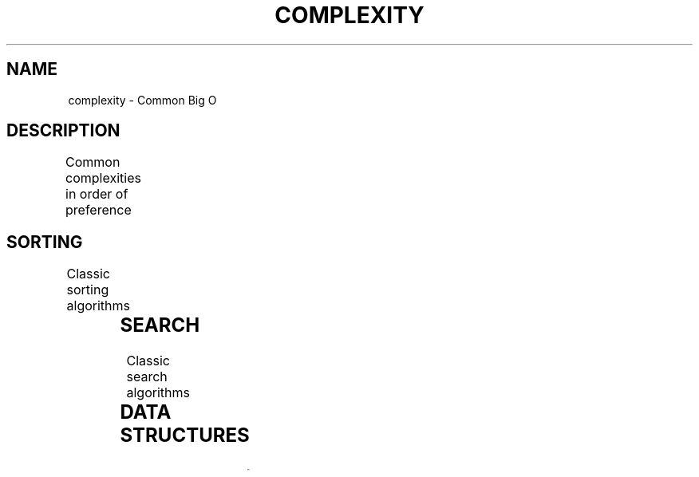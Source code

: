 .TH COMPLEXITY "7" "May 2021" "Ultraconf" "Linux Programmer's Manual"
.SH NAME
complexity \- Common Big O
.SH DESCRIPTION
Common complexities in order of preference
.TS
l	l.
O(1)	constant
O(log n)	logarithmic
O(n)	linear
0(n log n)	quasi-linear
0(n^2)	quadratic
O(2^n)	exponential
O(n!)	factorial
.TE

.SH SORTING
Classic sorting algorithms
.TS
l	s
l	l.
Bubble sort
_
Time	O(n^2)
Space	O(1)
.TE
.PP
.TS
l	s	s
l	l	l.
Quick sort
_
Time	avg	O(n log n)
	worst	O(n^2)
Space	avg	O(log n)
	worst	O(n)
.TE
.pp
.TS
l	s
l	l.
Merge sort
_
Time	O(n log n)
Space	O(n) (worst)
.TE
.PP
.TS
l	s
l	l.
Heap sort
_
Time	O(n log n)
Space	O(1)
.TE
.PP
.TS
l	s
l	l.
Insertion sort
_
Time	O(n^2)
Space	O(1)
.TE
.PP
.TS
l	s
l	l.
Selection sort
_
Time	O(n^2)
Space	O(1)
.TE
.SH SEARCH
Classic search algorithms
.TS
l	s
l	l.
Linear search
_
Time	O(n)
Space	O(1)
.TE
.PP
.TS
l	s
l	l.
Binary search (in sorted array or search tree)
_
Time	O(log2 n)
Space	O(1)
.TE
.PP
.TS
l	s
l	l.
Depth first search in graph G=(V,E) (worst)
_
Time	O(|V| + |E|)
Space	O(|V|)
.TE
.PP
.TS
l	s
l	l.
Breadth first search (worst)
_
Time	O(|V| + |E|)
Space	O(|V|)
.TE
.SH DATA STRUCTURES
.TS
l	s
l	l.
Array
_
Access	O(1)
Search	O(n)
Insertion	O(n)
Deletion	O(n)
Space complexity	O(n)
.TE
.PP
.TS
l	s
l	l.
Stack
_
Access	O(n)
Search	O(n)
Insertion (push)	O(1)
Deletion (pop)	O(1)
Space complexity	O(n)
.TE
.PP
.TS
l	s
l	l.
Queue
_
Access	O(n)
Search	O(n)
Insertion	O(1)
Deletion	O(1)
Space complexity	O(n)
.TE
.PP
.TS
l	s
l	l.
List
_
Access	O(n)
Search	O(n)
Insertion	O(1)
Deletion	O(1)
Space complexity	O(n)
.TE

.PP
.TS
l	s
l	l	l.
Hash table
_
search (lookup)	avg	O(1)
	worst	O(n)
Insertion	avg	O(1)
	worst	O(n)
Deletion	avg	O(1)
	worst	O(n)
Space complexity		O(n)
.TE
.PP
.TS
l	s
l	l	l.
Binary search tree
_
search	avg	O(log2 n)
	worst	O(n)
Insertion	avg	O(log2 n)
	worst	O(n)
Deletion	avg	O(log2 n)
	worst	O(n)
Space complexity		O(n)
.TE
.PP
.TS
l	s
l	l	l.
B-tree
_
search	avg	O(log n)
	worst	O(n)
Insertion	avg	O(log n)
	worst	O(n)
Deletion	avg	O(log n)
	worst	O(n)
Space complexity		O(n)
.TE
.PP
.TS
l	s
l	l.
Red-black tree
_
Search	O(log2 n)
Insertion	O(log2 n)
Deletion	O(log2 n)
Space complexity	O(n)
.TE
.PP
.TS
l	s
l	l	l.
k-d tree
_
search	avg	O(log n)
	worst	O(n)
Insertion	avg	O(log n)
	worst	O(n)
Deletion	avg	O(log n)
	worst	O(n)
Space complexity		O(n)
.TE
.PP
.TS
l	s
l	l.
AVL tree
_
Search	O(log n)
Insertion	O(log n)
Deletion	O(log n)
Space complexity	O(n)
.TE
